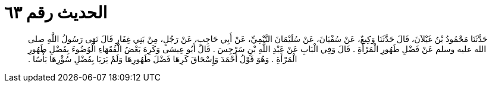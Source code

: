 
= الحديث رقم ٦٣

[quote.hadith]
حَدَّثَنَا مَحْمُودُ بْنُ غَيْلاَنَ، قَالَ حَدَّثَنَا وَكِيعٌ، عَنْ سُفْيَانَ، عَنْ سُلَيْمَانَ التَّيْمِيِّ، عَنْ أَبِي حَاجِبٍ، عَنْ رَجُلٍ، مِنْ بَنِي غِفَارٍ قَالَ نَهَى رَسُولُ اللَّهِ صلى الله عليه وسلم عَنْ فَضْلِ طَهُورِ الْمَرْأَةِ ‏.‏ قَالَ وَفِي الْبَابِ عَنْ عَبْدِ اللَّهِ بْنِ سَرْجِسَ ‏.‏ قَالَ أَبُو عِيسَى وَكَرِهَ بَعْضُ الْفُقَهَاءِ الْوُضُوءَ بِفَضْلِ طَهُورِ الْمَرْأَةِ ‏.‏ وَهُوَ قَوْلُ أَحْمَدَ وَإِسْحَاقَ كَرِهَا فَضْلَ طَهُورِهَا وَلَمْ يَرَيَا بِفَضْلِ سُؤْرِهَا بَأْسًا ‏.‏
